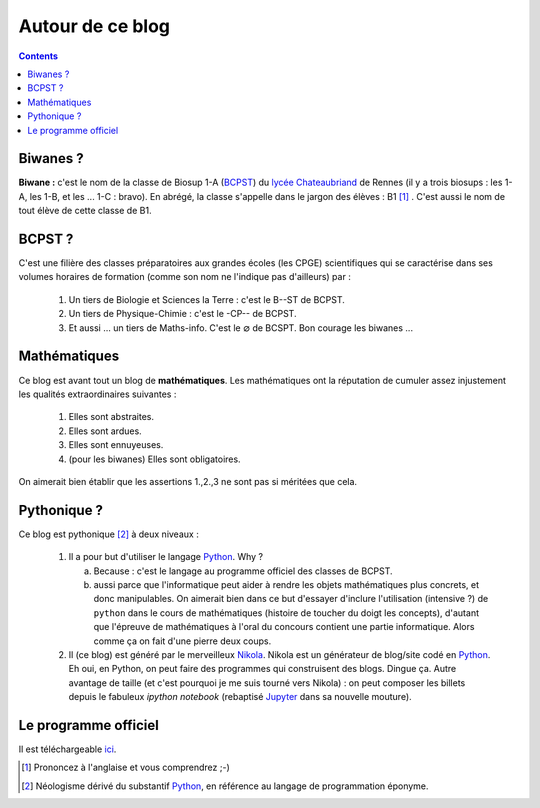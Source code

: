 .. title: Mathématiques pythoniques en Biwane
.. slug: about-me
.. date: 2015-08-20 07:57:34 UTC+02:00
.. tags: 
.. category: 
.. link: 
.. description: 
.. type: text

Autour de ce blog
=================
.. class:: alert alert-info pull-right

.. contents::

Biwanes ?
-----------

**Biwane \:** c'est le nom de la classe de Biosup 1-A (BCPST_) du `lycée Chateaubriand <http://www.lycee-chateaubriand.fr>`_ de Rennes (il y a trois biosups : les 1-A, les 1-B, et les ... 1-C :  bravo). En abrégé, la classe s'appelle dans le jargon des élèves  \ :  B1 [#]_ . C'est aussi le nom de tout élève de cette classe de B1.

BCPST ?
-------

.. _BCPST:

C'est une filière des classes préparatoires
aux grandes écoles (les CPGE) scientifiques qui se caractérise dans ses volumes horaires de formation (comme son nom ne l'indique pas d'ailleurs) par :

    1. Un tiers de Biologie et Sciences la Terre \: c'est le B--ST de BCPST.
    2. Un tiers de Physique-Chimie \: c'est  le -CP-- de BCPST.
    3. Et aussi ... un tiers de Maths-info. C'est le :math:`\varnothing` de BCSPT. Bon courage les biwanes ...


..
   Cette filière prépare essentiellement aux concours des écoles d'ingénieurs agronomes (mais pas que), des vétérinaires (veto dans le jargon),  et les Écoles Normales Supérieures. Bref, vous l'aurez compris : nos biwanes aiment la nature et les bêtes. 

Mathématiques 
--------------

Ce blog est avant tout un blog de **mathématiques**\. Les mathématiques ont la réputation  de cumuler  assez injustement les qualités extraordinaires suivantes \:

   #. Elles sont abstraites.

   #. Elles sont ardues.
   #. Elles sont ennuyeuses.
   #. (pour les biwanes)  Elles sont obligatoires.

On aimerait bien établir  que les assertions  1.,2.,3 ne sont pas si méritées que cela. 




Pythonique ?
------------

Ce blog est pythonique [#]_ à deux niveaux :

   #. Il a pour but d'utiliser le langage `Python <http://www.python.org/>`_. Why ?

      a. Because : c'est le langage  au programme officiel des classes de BCPST.  
      b. aussi parce que l'informatique peut aider à rendre les objets mathématiques plus concrets, et donc  manipulables.  On aimerait bien  dans ce but d'essayer d'inclure l'utilisation (intensive ?) de  ``python`` dans le cours de mathématiques (histoire de toucher du doigt les concepts), d'autant que l'épreuve de mathématiques à l'oral du concours contient une partie informatique. Alors comme ça on fait d'une pierre deux coups.
   #. Il (ce blog) est généré par le merveilleux `Nikola <http://getnikola.org>`_. Nikola est un générateur de blog/site codé en `Python <http://www.python.org/>`_. Eh oui, en  Python, on peut faire des programmes qui construisent des blogs. Dingue ça.  Autre avantage de taille  (et c'est pourquoi je me suis tourné vers Nikola) : on peut composer les billets depuis le fabuleux *ipython notebook* (rebaptisé `Jupyter  <http://www.jupyter.org>`_ dans sa nouvelle mouture).  


Le programme officiel
---------------------

Il est téléchargeable `ici <https://github.com/yaspat/Biwane15-16/raw/master/Organisation/Programmes-officiels-math-info.pdf>`_.

.. [#] Prononcez à l'anglaise et vous comprendrez ;-)
.. [#] Néologisme dérivé du substantif `Python <http://www.python.org/>`_, en référence au langage de programmation éponyme.


